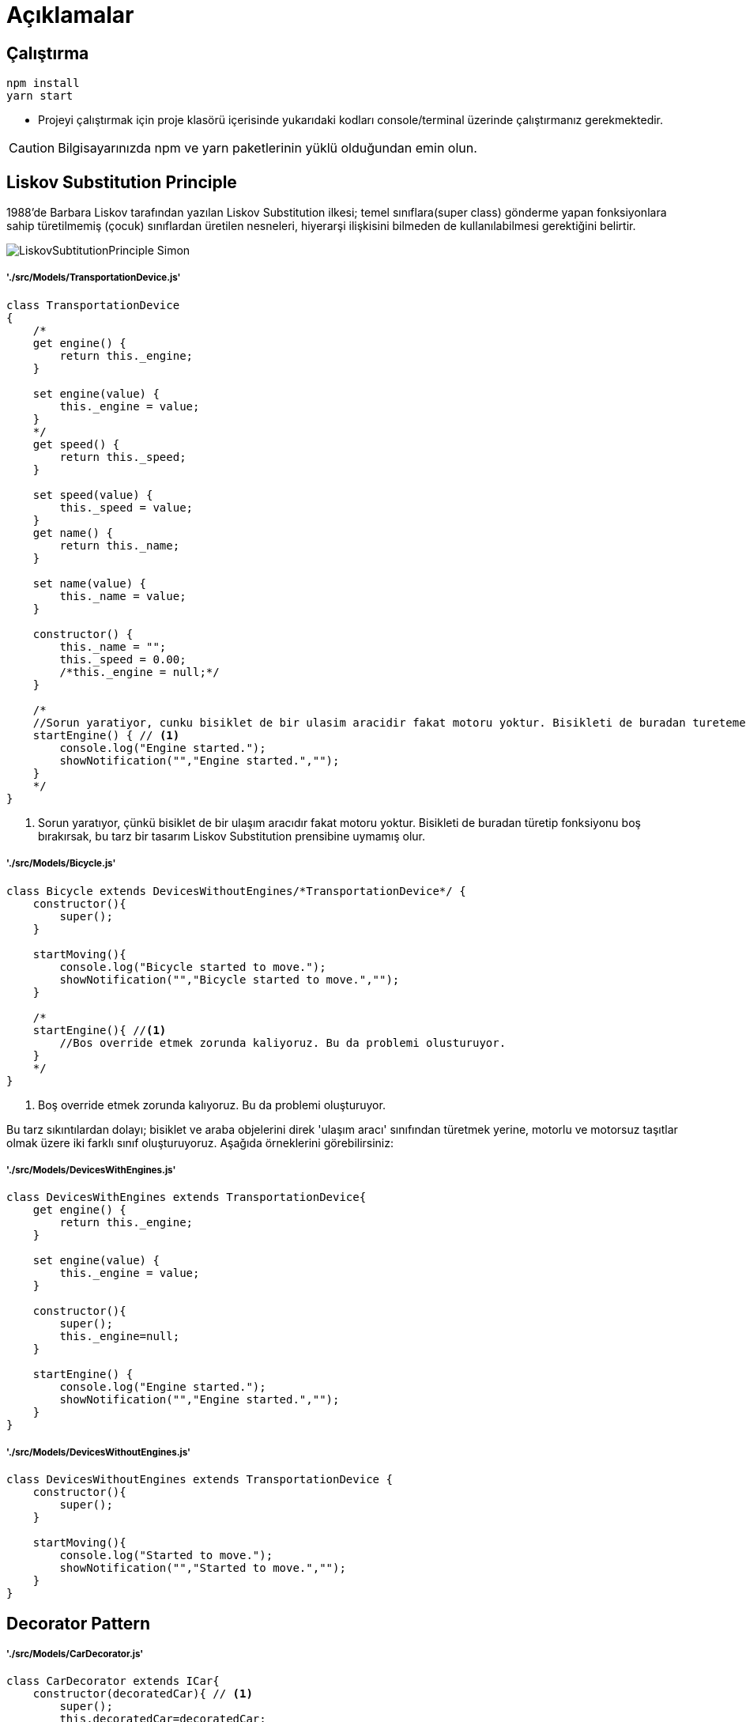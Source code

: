 

# Açıklamalar

## Çalıştırma
[source,console]
----
npm install
yarn start
----
** Projeyi çalıştırmak için proje klasörü içerisinde yukarıdaki kodları console/terminal üzerinde çalıştırmanız gerekmektedir. 

CAUTION: Bilgisayarınızda npm ve yarn paketlerinin yüklü olduğundan emin olun.


## Liskov Substitution Principle

1988'de Barbara Liskov tarafından yazılan Liskov Substitution ilkesi; temel sınıflara(super class) gönderme yapan fonksiyonlara sahip türetilmemiş (çocuk) sınıflardan üretilen nesneleri, hiyerarşi ilişkisini bilmeden de kullanılabilmesi gerektiğini belirtir.

image::./img/LiskovSubtitutionPrinciple_Simon.png[]

##### './src/Models/TransportationDevice.js'

[source,javascript]
----
class TransportationDevice
{
    /*
    get engine() {
        return this._engine;
    }

    set engine(value) {
        this._engine = value;
    }
    */
    get speed() {
        return this._speed;
    }

    set speed(value) {
        this._speed = value;
    }
    get name() {
        return this._name;
    }

    set name(value) {
        this._name = value;
    }

    constructor() {
        this._name = "";
        this._speed = 0.00;
        /*this._engine = null;*/
    }

    /*
    //Sorun yaratiyor, cunku bisiklet de bir ulasim aracidir fakat motoru yoktur. Bisikleti de buradan turetemeyecegimiz icin Liskov Substitution prensibine uymamis olur.
    startEngine() { // <1>
        console.log("Engine started.");
        showNotification("","Engine started.","");
    }
    */
}
----

<1> Sorun yaratıyor, çünkü bisiklet de bir ulaşım aracıdır fakat motoru yoktur. Bisikleti de buradan türetip fonksiyonu boş bırakırsak, bu tarz bir tasarım Liskov Substitution prensibine uymamış olur.


##### './src/Models/Bicycle.js'

[source,javascript]
----
class Bicycle extends DevicesWithoutEngines/*TransportationDevice*/ {
    constructor(){
        super();
    }

    startMoving(){
        console.log("Bicycle started to move.");
        showNotification("","Bicycle started to move.","");
    }

    /*
    startEngine(){ //<1>
        //Bos override etmek zorunda kaliyoruz. Bu da problemi olusturuyor.
    }
    */
}
----

<1> Boş override etmek zorunda kalıyoruz. Bu da problemi oluşturuyor.

Bu tarz sıkıntılardan dolayı; bisiklet ve araba objelerini direk 'ulaşım aracı' sınıfından türetmek yerine, motorlu ve motorsuz taşıtlar olmak üzere iki farklı sınıf oluşturuyoruz.
Aşağıda örneklerini görebilirsiniz:

##### './src/Models/DevicesWithEngines.js'

[source,javascript]
----
class DevicesWithEngines extends TransportationDevice{
    get engine() {
        return this._engine;
    }

    set engine(value) {
        this._engine = value;
    }

    constructor(){
        super();
        this._engine=null;
    }

    startEngine() {
        console.log("Engine started.");
        showNotification("","Engine started.","");
    }
}
----


##### './src/Models/DevicesWithoutEngines.js'

[source,javascript]
----
class DevicesWithoutEngines extends TransportationDevice {
    constructor(){
        super();
    }

    startMoving(){
        console.log("Started to move.");
        showNotification("","Started to move.","");
    }
}
----


## Decorator Pattern

##### './src/Models/CarDecorator.js'

[source,javascript]
----
class CarDecorator extends ICar{
    constructor(decoratedCar){ // <1>
        super();
        this.decoratedCar=decoratedCar;
    }

    startEngine(){ // <2>
        this.decoratedCar.startEngine();
    }
}
----

<1> CarDecorator objemize gelecek araba objesini constructor kısmında zorunlu kılıyoruz.
<2> CarDecorator objesinin içerisinde değişken olarak bulunan araba objesinin motor başlatma fonksiyonu çağrılıyor.

##### './src/Models/ElectricCarDecorator.js'

[source,javascript]
----
class ElectricCarDecorator extends CarDecorator{
    constructor(decoratedCar){ //<1>
        super(decoratedCar);
    }

    startEngine() { // <2>
        this.decoratedCar.startEngine();
        console.log("The engine runs silently.");
        showNotification("","The engine runs silently.","");
    }
}
----

<1> Aldığı araba sınıfına sahip objeyi ust sınıf olan CarDecorator objesinin constructor kısmına iletiyor.
<2> CarDecorator objesinin startEngine fonksiyonunu override ettiğimiz kısım burası.


##### './src/Models/PetrolCarDecorator.js'

[source,javascript]
----
class PetrolCarDecorator extends CarDecorator{
    constructor(decoratedCar){ //<1>
        super(decoratedCar);
    }

    startEngine() { // <2>
        this.decoratedCar.startEngine();
        console.log("The engine runs loudly.");
        showNotification("","The engine runs loudly.","");
    }
}
----

<1> Aldığı araba sınıfına sahip objeyi ust sınıf olan CarDecorator objesinin constructor kısmına iletiyor.
<2> CarDecorator objesinin startEngine fonksiyonunu override ettiğimiz kısım burası.
